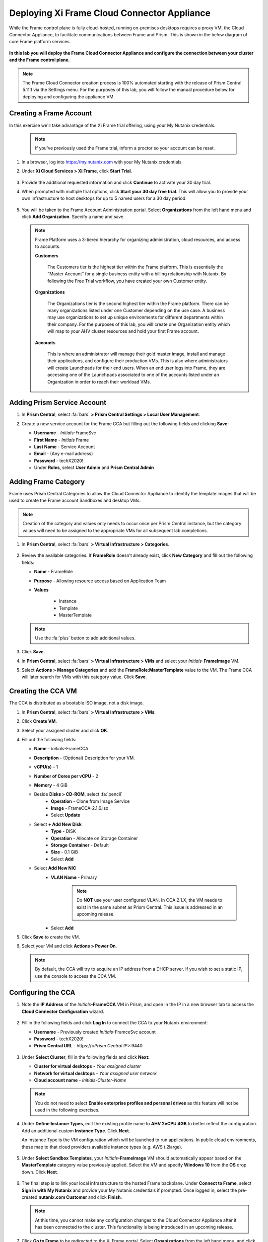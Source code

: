.. _deploycca:

--------------------------------------------
Deploying Xi Frame Cloud Connector Appliance
--------------------------------------------

While the Frame control plane is fully cloud-hosted, running on-premises desktops requires a proxy VM, the Cloud Connector Appliance, to facilitate communications between Frame and Prism. This is shown in the below diagram of core Frame platform services.

.. figure:: images/00.png

**In this lab you will deploy the Frame Cloud Connector Appliance and configure the connection between your cluster and the Frame control plane.**

.. note::

   The Frame Cloud Connector creation process is 100% automated starting with the release of Prism Central 5.11.1 via the Settings menu. For the purposes of this lab, you will follow the manual procedure below for deploying and configuring the appliance VM.

Creating a Frame Account
++++++++++++++++++++++++

In this exercise we'll take advantage of the Xi Frame trial offering, using your My Nutanix credentials.

   .. note::

      If you've previously used the Frame trial, inform a proctor so your account can be reset.

#. In a browser, log into https://my.nutanix.com with your My Nutanix credentials.

#. Under **Xi Cloud Services > Xi Frame**, click **Start Trial**.

   .. figure:: images/0a.png

#. Provide the additional requested information and click **Continue** to activate your 30 day trial.

#. When prompted with multiple trial options, click **Start your 30 day free trial**. This will allow you to provide your own infrastructure to host desktops for up to 5 named users for a 30 day period.

   .. figure:: images/0b.png

#. You will be taken to the Frame Account Administration portal. Select **Organizations** from the left hand menu and click **Add Organization**. Specify a name and save.

   .. figure:: images/0c.png

   .. note::

      Frame Platform uses a 3-tiered hierarchy for organizing administration, cloud resources, and access to accounts.

      **Customers**

         The Customers tier is the highest tier within the Frame platform. This is essentially the “Master Account” for a single business entity with a billing relationship with Nutanix. By following the Free Trial workflow, you have created your own Customer entity.

      **Organizations**

         The Organizations tier is the second highest tier within the Frame platform. There can be many organizations listed under one Customer depending on the use case. A business may use organizations to set up unique environments for different departments within their company. For the purposes of this lab, you will create one Organization entity which will map to your AHV cluster resources and hold your first Frame account.

      **Accounts**

         This is where an administrator will manage their gold master image, install and manage their applications, and configure their production VMs. This is also where administrators will create Launchpads for their end users. When an end user logs into Frame, they are accessing one of the Launchpads associated to one of the accounts listed under an Organization in order to reach their workload VMs.

Adding Prism Service Account
++++++++++++++++++++++++++++

#. In **Prism Central**, select :fa:`bars` **> Prism Central Settings > Local User Management**.

#. Create a new service account for the Frame CCA but filling out the following fields and clicking **Save**:

   - **Username** - *Initials*\ -FrameSvc
   - **First Name** - *Initials* Frame
   - **Last Name** - Service Account
   - **Email** - (Any e-mail address)
   - **Password** - techX2020!
   - Under **Roles**, select **User Admin** and **Prism Central Admin**

   .. figure:: images/1.png

Adding Frame Category
+++++++++++++++++++++

Frame uses Prism Central Categories to allow the Cloud Connector Appliance to identify the template images that will be used to create the Frame account Sandboxes and desktop VMs.

.. note::

   Creation of the category and values only needs to occur once per Prism Central instance, but the category values will need to be assigned to the appropriate VMs for all subsequent lab completions.

#. In **Prism Central**, select :fa:`bars` **> Virtual Infrastructure > Categories**.

   .. figure:: images/2.png

#. Review the available categories. If **FrameRole** doesn't already exist, click **New Category** and fill out the following fields:

   - **Name** - FrameRole
   - **Purpose** - Allowing resource access based on Application Team
   - **Values**

      - Instance
      - Template
      - MasterTemplate

   .. note::

      Use the :fa:`plus` button to add additional values.

   .. figure:: images/2b.png

#. Click **Save**.

#. In **Prism Central**, select :fa:`bars` **> Virtual Infrastructure > VMs** and select your *Initials*\ **-FrameImage** VM.

#. Select **Actions > Manage Categories** and add the **FrameRole:MasterTemplate** value to the VM. The Frame CCA will later search for VMs with this category value. Click **Save**.

   .. figure:: images/2c.png

Creating the CCA VM
+++++++++++++++++++

The CCA is distributed as a bootable ISO image, not a disk image.

#. In **Prism Central**, select :fa:`bars` **> Virtual Infrastructure > VMs**.

#. Click **Create VM**.

#. Select your assigned cluster and click **OK**.

#. Fill out the following fields:

   - **Name** - *Initials*-FrameCCA
   - **Description** - (Optional) Description for your VM.
   - **vCPU(s)** - 1
   - **Number of Cores per vCPU** - 2
   - **Memory** - 4 GiB

   - Beside **Disks > CD-ROM**, select :fa:`pencil`
      - **Operation** - Clone from Image Service
      - **Image** - FrameCCA-2.1.6.iso
      - Select **Update**

   - Select **+ Add New Disk**
      - **Type** - DISK
      - **Operation** - Allocate on Storage Container
      - **Storage Container** - Default
      - **Size** - 0.1 GiB
      - Select **Add**

   - Select **Add New NIC**
      - **VLAN Name** - Primary

         .. note::

            Do **NOT** use your user configured VLAN. In CCA 2.1.X, the VM needs to exist in the same subnet as Prism Central. This issue is addressed in an upcoming release.

      - Select **Add**

#. Click **Save** to create the VM.

#. Select your VM and click **Actions > Power On**.

   .. note::

      By default, the CCA will try to acquire an IP address from a DHCP server. If you wish to set a static IP, use the console to access the CCA VM.

Configuring the CCA
+++++++++++++++++++

#. Note the **IP Address** of the *Initials*\ **-FrameCCA** VM in Prism, and open in the IP in a new browser tab to access the **Cloud Connector Configuration** wizard.

   .. figure:: images/3.png

#. Fill in the following fields and click **Log In** to connect the CCA to your Nutanix environment:

   - **Username** - Previously created *Initials*\ -FramceSvc account
   - **Password** - techX2020!
   - **Prism Central URL** - \https://<*Prism Central IP*>:9440

   .. figure:: images/4.png

#. Under **Select Cluster**, fill in the following fields and click **Next**:

   - **Cluster for virtual desktops** - *Your assigned cluster*
   - **Network for virtual desktops** - *Your assigned user network*
   - **Cloud account name** - *Initials*\ -\ *Cluster-Name*

   .. figure:: images/5.png

   .. note::

      You do not need to select **Enable enterprise profiles and personal drives** as this feature will not be used in the following exercises.

#. Under **Define Instance Types**, edit the existing profile name to **AHV 2vCPU 4GB** to better reflect the configuration. Add an additional custom **Instance Type**. Click **Next**.

   An Instance Type is the VM configuration which will be launched to run applications. In public cloud environments, these map to that cloud providers available instance types (e.g. AWS t.2large).

   .. figure:: images/6.png

#. Under **Select Sandbox Templates**, your *Initials*\ **-FrameImage** VM should automatically appear based on the **MasterTemplate** category value previously applied. Select the VM and specify **Windows 10** from the **OS** drop down. Click **Next**.

   .. figure:: images/7.png

#. The final step is to link your local infrastructure to the hosted Frame backplane. Under **Connect to Frame**, select **Sign in with My Nutanix** and provide your My Nutanix credentials if prompted. Once logged in, select the pre-created **nutanix.com Customer** and click **Finish**.

   .. figure:: images/8.png

   .. note::

      At this time, you cannot make any configuration changes to the Cloud Connector Appliance after it has been connected to the cluster. This functionality is being introduced in an upcoming release.

#. Click **Go to Frame** to be redirected to the Xi Frame portal. Select **Organizations** from the left hand menu, and click :fa:`ellipsis-v` **> Cloud Accounts** to view the AHV Cloud Account creation status.

   .. figure:: images/9.png

   .. note::

      Click **Add Cloud Account** to see the wizard one would follow to add additional AWS, Azure, and GCP resources, all capable of being managed from the same Xi Frame portal.

   The **C** status indicates that the account is still being created. Prism Central will provision a Workload Proxy VM (**frame-workload-proxy-####**) in the desktop VLAN specified during CCA configuration. Once the status changes to **R**, indicating the workload proxy has been successfully provisioned, continue to the next exercise.

   .. figure:: images/10.png

Takeaways
+++++++++

- <Anything?>
